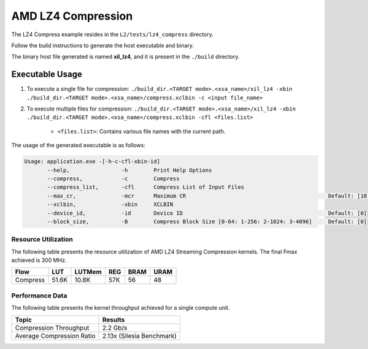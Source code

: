 .. Copyright © 2019–2024 Advanced Micro Devices, Inc

.. `Terms and Conditions <https://www.amd.com/en/corporate/copyright>`_.

================================
AMD LZ4 Compression 
================================

The LZ4 Compress example resides in the ``L2/tests/lz4_compress`` directory. 

Follow the build instructions to generate the host executable and binary.

The binary host file generated is named **xil_lz4**, and it is present in the ``./build`` directory.

Executable Usage
----------------

1. To execute a single file for compression: ``./build_dir.<TARGET mode>.<xsa_name>/xil_lz4 -xbin ./build_dir.<TARGET mode>.<xsa_name>/compress.xclbin -c <input file_name>``
2. To execute multiple files for compression: ``./build_dir.<TARGET mode>.<xsa_name>/xil_lz4 -xbin ./build_dir.<TARGET mode>.<xsa_name>/compress.xclbin -cfl <files.list>``

    - ``<files.list>``: Contains various file names with the current path.

The usage of the generated executable is as follows:

.. code-block:: bash
       
   Usage: application.exe -[-h-c-cfl-xbin-id]
          --help,                -h        Print Help Options
          --compress,            -c        Compress
          --compress_list,       -cfl      Compress List of Input Files
          --max_cr,              -mcr      Maximum CR                                            Default: [10]
          --xclbin,              -xbin     XCLBIN
          --device_id,           -id       Device ID                                             Default: [0]
          --block_size,          -B        Compress Block Size [0-64: 1-256: 2-1024: 3-4096]     Default: [0]

Resource Utilization 
~~~~~~~~~~~~~~~~~~~~~

The following table presents the resource utilization of AMD LZ4 Streaming Compression kernels. The final Fmax achieved is 300 MHz.                                                                                                                   

========== ===== ====== ===== ===== ===== 
Flow       LUT   LUTMem REG   BRAM  URAM 
========== ===== ====== ===== ===== ===== 
Compress   51.6K 10.8K   57K   56    48
========== ===== ====== ===== ===== ===== 

Performance Data
~~~~~~~~~~~~~~~~

The following table presents the kernel throughput achieved for a single compute unit. 

============================= =========================
Topic                         Results
============================= =========================
Compression Throughput        2.2 Gb/s
Average Compression Ratio     2.13x (Silesia Benchmark)
============================= =========================
